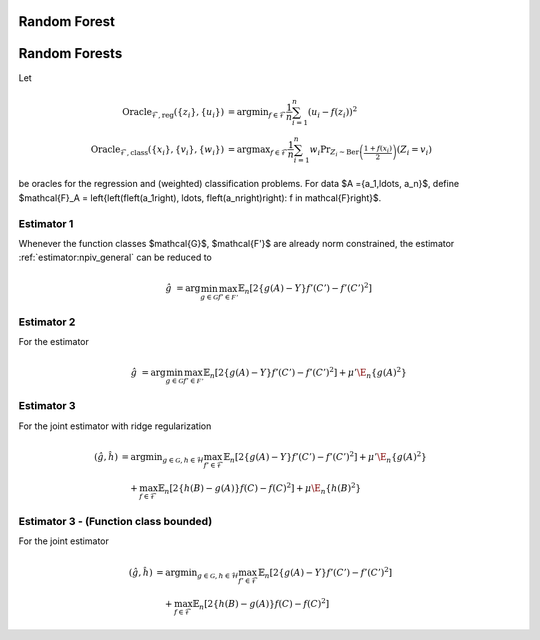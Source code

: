 Random Forest
=============

.. _random-forests:

Random Forests
==============

Let

.. math::

    \operatorname{Oracle}_{\mathcal{F},\text{reg}}\left(\{z_i\},\{u_i\}\right) &= \operatorname{argmin}_{f\in\mathcal{F}}\frac{1}{n}\sum^n_{i=1}\left(u_i-f(z_i)\right)^2 \\
    \operatorname{Oracle}_{\mathcal{F},\text{class}}\left(\{x_i\},\{v_i\}, \{w_i\}\right) &= \operatorname{argmax}_{f\in\mathcal{F}}\frac{1}{n}\sum^n_{i=1} w_i \Pr_{Z_i\sim\operatorname{Ber}\left(\frac{1+f(x_i)}{2}\right)}\left(Z_i = v_i \right)  

be oracles for the regression and (weighted) classification problems. For data $A =\{a_1,\ldots, a_n\}$, define  $\mathcal{F}_A = \left\{\left(f\left(a_1\right), \ldots, f\left(a_n\right)\right): f \in \mathcal{F}\right\}$.

Estimator 1
-----------

Whenever the function classes $\mathcal{G}$, $\mathcal{F'}$ are already norm constrained, the estimator :ref:`estimator:npiv_general` can be reduced to  

.. math::

    \hat{g} &= \arg \min_{g\in\mathcal{G}} 
    \max_{f' \in \mathcal{F'}} \mathbb{E}_n\left[2\left\{g(A)-Y\right\} f'(C')-f'(C')^2\right] 

.. lemma:: Ensemble solution
   :name: lemma:ensemble_1

    Consider the algorithm where for $t=1, \ldots, T$:

    .. math::

    \begin{aligned}
    & u_i^t=\left(y_i-\frac{1}{t-1} \sum_{\tau=1}^{t-1} g_\tau\left(a_i\right)\right), \quad f'_t=\operatorname{Oracle}_{\mathcal{F'}, \text{reg}}\left(\{c_i'\}, \{u_i^t\}\right) \\
    & v_i^t=1\left\{f'_t\left(c_i'\right)>0\right\} , w_i^t=\left|f'_t\left(c_i'\right)\right| \quad g_t=\operatorname{Oracle}_{\mathcal{G}, \text{class}}\left(\{a_i\}, \{v_i^t\}, \{w_i^t\}\right) \\
    &
    \end{aligned}

    Suppose that the set $\mathcal{F'}_{C'}$ is a convex set. Then the ensemble: $\bar{g}=\frac{1}{T} \sum_{t=1}^T g_t$, is a $O\left(\frac{\log (T)+1}{T}\right)$-approximate solution to the minimax problem.

Estimator 2
-----------

For the estimator

.. math::

    \hat{g} &= \arg \min_{g\in\mathcal{G}} 
    \max_{f' \in \mathcal{F'}} \mathbb{E}_n\left[2\left\{g(A)-Y\right\} f'(C')-f'(C')^2\right] + \mu'\E_n\{g(A)^2\} 

.. lemma:: Ensemble solution
   :name: lemma:ensemble_2

    Consider the algorithm where for $t=1, \ldots, T$:

    .. math::

    \begin{aligned}
    & u_i^t=\left(y_i-\frac{1}{t-1} \sum_{\tau=1}^{t-1} g_\tau\left(a_i\right)\right), \quad f'_t=\operatorname{Oracle}_{\mathcal{F'}, \text{reg}}\left(\{c_i'\}, \{u_i^t\}\right) \\
    & v_i^t=\frac{1}{\mu' t}\sum_{\tau=1}^{t}f'_\tau(c_i'), \qquad \qquad \qquad g_t=\operatorname{Oracle}_{\mathcal{G}, \text{reg}}\left(\{a_i\}, \{v_i^t\}\right) \\
    &
    \end{aligned}

    Suppose that the sets $\mathcal{F'}_{C'}$, $\mathcal{G}_{A}$ are convex. Then the ensemble: $\bar{g}=\frac{1}{T} \sum_{t=1}^T g_t$, is a $O\left(\frac{\log (T)+1}{T}\right)$-approximate solution to the minimax problem.

Estimator 3
-----------

For the joint estimator with ridge regularization

.. math::

    (\hat{g},\hat{h}) &= \arg \min _{g\in\mathcal{G}, h \in \mathcal{H}} 
    \max_{f' \in \mathcal{F}} \mathbb{E}_n\left[2\left\{g(A)-Y\right\} f'(C')-f'(C')^2\right]
     +\mu'\E_n\{g(A)^2\} \\
    &\quad +
    \max_{f \in \mathcal{F}} \mathbb{E}_n\left[2\left\{h(B)-g(A)\right\} f(C)-f(C)^2\right]   
    +\mu\E_n\{h(B)^2\}

.. lemma:: Ensemble solution
   :name: lemma:ensemble_3

    Consider the algorithm where for $t=1, \ldots, T$:

    .. math::

    \begin{aligned}
    & u_i'^{t}=\left(y_i-\frac{1}{t-1} \sum_{\tau=1}^{t-1} g_\tau\left(a_i\right)\right), \quad u_i^t=\frac{1}{t-1} \sum_{\tau=1}^{t-1} \bigg(g_\tau\left(a_i\right)-h_\tau\left(b_i\right)\bigg)\\
    & f'_t=\operatorname{Oracle}_{\mathcal{F'}, \text{reg}}\left(\{c_i'\}, \{u_i'^t\}\right),\quad f_t=\operatorname{Oracle}_{\mathcal{F}, \text{reg}}\left(\{c_i\}, \{u_i^t\}\right) \\
    & v_i'^t=\frac{1}{\mu't}\sum_{\tau=1}^{t}\bigg(f'_\tau(c'_i)-f_\tau(c_i)\bigg), \quad  \qquad  v_i^t=\frac{1}{\mu t}\sum_{\tau=1}^{t}f_\tau(c_i)\\
    &g_t=\operatorname{Oracle}_{\mathcal{G}, \text{reg}}\left(\{a_i\}, \{v_i'^t\}\right),  \qquad   h_t=\operatorname{Oracle}_{\mathcal{H}, \text{reg}}\left(\{b_i\}, \{v_i^t\}\right) \\
    &
    \end{aligned}

    Suppose that the sets $\mathcal{F'}_{C'}$, $\mathcal{F}_{C}$, $\mathcal{G}_{A}$, $\mathcal{H}_{B}$ are all convex sets. Then the ensembles: $\bar{g}=\frac{1}{T} \sum_{t=1}^T g_t\;,\bar{h}=\frac{1}{T} \sum_{t=1}^T h_t$, are a $O\left(\frac{\log (T)+1}{T}\right)$-approximate solution to the minimax problem.

.. proof::

    We can write the minimax problem as a convex-concave zero-sum game:

    .. math::

        \min_{b\in \mathcal{H}_B, a\in \mathcal{G}_A}\max_{c\in \mathcal{F}_C, c'\in \mathcal{F'}_{C'}}\frac{1}{n}&\sum_{i=1}^{n}2(Y_i-a_i)c'_i-c_i'^2+2(a_i-b_i)c_i-c_i^2+\mu'a_i^2+\mu b_i^2 \\
        =\max_{b\in \mathcal{H}_B, a\in \mathcal{G}_A}\min_{c\in \mathcal{F}_C, c'\in \mathcal{F'}_{C'}}\frac{1}{n}&\underbrace{\sum_{i=1}^{n}c_i'^2-2(Y_i-a_i)c'_i+c_i^2-2(a_i-b_i)c_i-\mu'a_i^2-\mu b_i^2}_{:=\ell(\{c,c'\},\{a,b\})} 

    where the loss $\ell(\{c,c'\},\{a,b\})$ is convex in $\{c,c'\}$ and concave in $\{a,b\}$.

    The adversary chooses vector $(c_i,c_i')$ based on *follow-the-leader* (FTL):

    .. math::

        \{c_t,c_t'\} &= \operatorname{argmin}_{c\in \mathcal{F}_C, c'\in \mathcal{F'}_{C'}}\frac{1}{t-1}\sum_{\tau=1}^{t-1}\ell(\{c,c'\},\{a_\tau,b_\tau\}) 

    by separating the minimization and completing the square, we have that

    .. math::

        c_t &= \operatorname{argmin}_{c\in \mathcal{F}_C} \frac{1}{n}\sum_{i=1}^{n} \bigg(c_i-\frac{1}{t-1}\sum_{\tau=1}^{t-1}\left\{a_{i\tau}-b_{i\tau}\right\}\bigg)^2\\
        &=\operatorname{argmin}_{c\in \mathcal{F}_C} \frac{1}{n}\sum_{i=1}^{n} \bigg(c_i-u_i^{t}\bigg)^2 \\
        &=\operatorname{Oracle}_{\mathcal{F}, \text{reg}}\left(\{c_i\}, \{u_i^t\}\right)\,, \\
        c'_t &= \operatorname{argmin}_{c'\in \mathcal{F'}_{C'}}\frac{1}{n}\sum_{i=1}^{n} \bigg(c_i'-\frac{1}{t-1}\sum_{\tau=1}^{t-1}\left\{y_i-a_{i\tau}\right\}\bigg)^2 \\
        &=\operatorname{argmin}_{c'\in \mathcal{F'}_{C'}}\frac{1}{n}\sum_{i=1}^{n} \bigg(c_i'-u_i'^{t}\bigg)^2 \\
        &=\operatorname{Oracle}_{\mathcal{F'}, \text{reg}}\left(\{c_i'\}, \{u_i'^t\}\right)

    Now, the learner plays *be-the-leader* (BTL) which involves choosing $(a_t,b_t)$ that best responds

    .. math::

        \{a_t,b_t\} &= \operatorname{argmax}_{a\in \mathcal{G}_A, b\in \mathcal{H}_{B}}\frac{1}{t}\sum_{\tau=1}^{t}\ell(\{c_\tau,c'_\tau\},\{a,b\})

    which after separating the minimization problem and completing the square we get:

    .. math::

        a_t &= \operatorname{argmin}_{a\in \mathcal{G}_A} \frac{1}{n}\sum_{i=1}^{n} \bigg(a_i-\frac{1}{\mu't}\sum_{\tau=1}^{t}\left\{c'_{i\tau}-c_{i\tau}\right\}\bigg)^2\\
        &=\operatorname{argmin}_{a\in \mathcal{G}_A} \frac{1}{n}\sum_{i=1}^{n} \bigg(a_i-v_i'^{t}\bigg)^2 \\
        &=\operatorname{Oracle}_{\mathcal{G}, \text{reg}}\left(\{a_i\}, \{v_i'^t\}\right) \,,\\
        b_t &= \operatorname{argmin}_{b\in \mathcal{H}_{B}}\frac{1}{n}\sum_{i=1}^{n} \bigg(b_i-\frac{1}{\mu t}\sum_{\tau=1}^{t}c_{i\tau}\bigg)^2 \\
        &=\operatorname{argmin}_{b\in \mathcal{H}_{B}}\frac{1}{n}\sum_{i=1}^{n} \bigg(b_i-v_i^{t}\bigg)^2 \\
        &=\operatorname{Oracle}_{\mathcal{H}, \text{reg}}\left(\{b_i\}, \{v_i^t\}\right)

    Thus it remains to show that the ensembles

    .. math::

    \bar{a} = \frac{1}{T}\sum_{t=1}^{T}a_t\,,\qquad \bar{b} = \frac{1}{T}\sum_{t=1}^{T}b_t

    are also a solution to the empirical minimax problem.\\

    Observe that the learner has zero regret, since it is playing the BTL algorithm. Thus if we show that the FTL algorithm has $\operatorname{Regret}(T)$-regret after $T$ periods, then $(\bar{a},\bar{b})$ is an $\epsilon(T)$ approximate solution to the minimax problem, invoking the results of :cite:`FREUND199979`.

    Hence, we now focus on the online learning problem that the adversary is facing and show that FTL is a no-regret algorithm with regret rate $\operatorname{Regret}(T)=O\left(\frac{\log (T)}{T}\right)$. We can upper bound the regret of the FTL algorithm by:

    .. math::

    \operatorname{Regret}(T) \leq \frac{1}{T} \sum_{t=1}^T\bigg(\ell\left(\{c_t, c'_t\}, \{a_t, b_t\}\right)-\ell\left(\{c_{t+1}, c'_{t+1}\}, \{a_t, b_t\}\right)\bigg)

    The loss $\ell\left(\cdot, \{a,b\}\right)$ is $\frac{2}{n}$-strongly convex with respect to the $\|\cdot\|_2$-norm on $C\times C'$. Moreover the loss is $O\left(\frac{1}{\sqrt{n}}\right)$-Lipschitz, since

    .. math::

    \nabla_{\{c,c'\}}\ell\left(\{c,c'\}, \{a,b\}\right) = \frac{2}{n}\left(\{c,c'\} - \{y-a,a-b\}\right)

    so 

    .. math::

    \|\nabla_{\{c,c'\}}\ell\left(\{c,c'\}, \{a,b\}\right)\|_2 &= \frac{2}{n}\sqrt{\sum_{i=1}^{n}\left(c_i-(y_i-a_i)+c_i'-(a_i-b_i)\right)^2} \\
    &\leq \frac{2}{n}\left(\|c\|_2+\|y\|_2+\|a\|_2+\|c'\|_2+\|a\|_2+\|b\|_2\right)\\
    &\leq O\left(\frac{1}{\sqrt{n}}\right)

    Then $L_t = \sum_{\tau=1}^t \ell(\cdot, \{a_\tau, b_\tau\})$ is $\frac{2t}{n}$-strongly convex. Since $\{c_{t+1}, c'_{t+1}\}$ is a minimizer of $L_t$ and the set $C\times C'$ is convex, we have by the strong convexity and the first order condition that 

    .. math::

    L_t(\{c_t,c'_t\}) \geq& L_t(\{c_{t+1},c'_{t+1}\}) + \left\langle \{c_{t},c'_{t}\}-\{c_{t+1},c'_{t+1}\}, \nabla_{\{c,c'\}}L_t(\{c_{t+1},c'_{t+1}\})\right\rangle + \frac{t}{n}\left\|\{c_{t},c'_{t}\},\{c_{t+1},c'_{t+1}\}\right\|_2^2 \\
    \geq & L_t(\{c_{t+1},c'_{t+1}\})+ \frac{t}{n}\left\|\{c_{t},c'_{t}\},\{c_{t+1},c'_{t+1}\}\right\|_2^2

    and

    .. math::

    L_{t-1}(\{c_{t+1},c'_{t+1}\}) \geq L_{t-1}(\{c_{t},c'_{t}\})+ \frac{t}{n}\left\|\{c_{t},c'_{t}\},\{c_{t+1},c'_{t+1}\}\right\|_2^2

    Adding these two inequalities and re-arranging gives:

    .. math::

    \ell(\{c_t, c'_t\}, \{a_t, b_t\})-\ell(\{c_{t+1}, c'_{t+1}\}, \{a_{t}, b_{t}\})\geq \frac{2t}{n}\left\|\{c_{t},c'_{t}\},\{c_{t+1},c'_{t+1}\}\right\|_2^2

    Invoking the lipschitzness of $\ell_t$:

    .. math::

    \frac{K}{\sqrt{n}}\left\|\{c_{t},c'_{t}\},\{c_{t+1},c'_{t+1}\}\right\|_2\geq \frac{2t}{n}\left\|\{c_{t},c'_{t}\},\{c_{t+1},c'_{t+1}\}\right\|_2^2

    so that

    .. math::

    \left\|\{c_{t},c'_{t}\},\{c_{t+1},c'_{t+1}\}\right\|_2\leq \frac{K}{2}\frac{\sqrt{n}}{t}

    Finally,

    .. math::

    \operatorname{Regret}(T) & \leq \frac{1}{T} \sum_{t=1}^T\bigg(\ell\left(\{c_t, c'_t\}, \{a_t, b_t\}\right)-\ell\left(\{c_{t+1}, c'_{t+1}\}, \{a_t, b_t\}\right)\bigg)\\
    &\leq \frac{1}{T} \sum_{t=1}^T \frac{K}{\sqrt{n}} \left\|\{c_{t},c'_{t}\},\{c_{t+1},c'_{t+1}\}\right\|_2 \\
    &\leq \frac{1}{T} \sum_{t=1}^T \frac{K^2}{2}\frac{1}{t} \\
    &\leq K^2\frac{\log T + 1}{T}

.. remark:: Subsetted estimator

    For the subsetted estimator

    .. math::

        (\hat{g},\hat{h}) &= \arg \min _{g\in\mathcal{G}, h \in \mathcal{H}} 
        \max_{f' \in \mathcal{F}} \mathbb{E}_p\left[2\left\{g(A)-Y\right\} f'(C')-f'(C')^2\right]
         +\mu'\E_n\{g(A)^2\} \\
        &\quad +
        \max_{f \in \mathcal{F}} \mathbb{E}_q\left[2\left\{h(B)-g(A)\right\} f(C)-f(C)^2\right]   
        +\mu\E_n\{h(B)^2\}

    We simply modify the updates for $v_t', v_t$ as

    .. math::

        v_i'^t=\frac{1}{\mu't}\sum_{\tau=1}^{t}\bigg(f'_\tau(c'_i)1\big(i\in[p]\big)-f_\tau(c_i)1\big(i\in[q]\big)\bigg), \quad  \qquad  v_i^t=\frac{1}{\mu t}\sum_{\tau=1}^{t}f_\tau(c_i)1\big(i\in[q]\big)

Estimator 3 - (Function class bounded)
--------------------------------------

For the joint estimator

.. math::

    (\hat{g},\hat{h}) &= \arg \min _{g\in\mathcal{G}, h \in \mathcal{H}} 
    \max_{f' \in \mathcal{F}} \mathbb{E}_n\left[2\left\{g(A)-Y\right\} f'(C')-f'(C')^2\right] \\
    &\quad +
    \max_{f \in \mathcal{F}} \mathbb{E}_n\left[2\left\{h(B)-g(A)\right\} f(C)-f(C)^2\right]  

.. lemma:: Ensemble solution
   :name: lemma:ensemble_3_norm

    Consider the algorithm where for $t=1, \ldots, T$:

    .. math::

    \begin{aligned}
    & u_i'^{t}=\left(y_i-\frac{1}{t-1} \sum_{\tau=1}^{t-1} g_\tau\left(a_i\right)\right), \quad u_i^t=\frac{1}{t-1} \sum_{\tau=1}^{t-1} \bigg(g_\tau\left(a_i\right)-h_\tau\left(b_i\right)\bigg)\\
    & f'_t=\operatorname{Oracle}_{\mathcal{F'}, \text{reg}}\left(\{c_i'\}, \{u_i'^t\}\right),\quad f_t=\operatorname{Oracle}_{\mathcal{F}, \text{reg}}\left(\{c_i\}, \{u_i^t\}\right) \\
    & v_i'^t=1\big(f'_t(c'_i)-f_t(c_i)>0\big),   \qquad  v_i^t=1\big(f_t(c_i)>0\big)\\
    & w_i'^t=\big|f'_t(c'_i)-f_t(c_i)\big|, \qquad  \qquad  w_i^t=|f_t(c_i)|\\
    &g_t=\operatorname{Oracle}_{\mathcal{G}, \text{class}}\left(\{a_i\}, \{v_i'^t\}, \{w_i'^t\}\right),  \quad   h_t=\operatorname{Oracle}_{\mathcal{H}, \text{class}}\left(\{b_i\}, \{v_i^t\}, \{w_i^t\}\right) \\
    &
    \end{aligned}

    Suppose that the sets $\mathcal{F'}_{C'}$, $\mathcal{F}_{C}$, are convex sets. Then the ensembles: $\bar{g}=\frac{1}{T} \sum_{t=1}^T g_t\;,\bar{h}=\frac{1}{T} \sum_{t=1}^T h_t$, are a $O\left(\frac{\log (T)+1}{T}\right)$-approximate solution to the minimax problem.

.. proof::

    The proof is analogous to :ref:`lemma:ensemble_3`, except that the learner best-responds to the current test function

    .. math::

        \{a_t,b_t\} &= \operatorname{argmax}_{a\in \mathcal{G}_A, b\in \mathcal{H}_{B}}\ell(\{c_t,c'_t\},\{a,b\})\\
        &= \operatorname{argmax}_{a\in \mathcal{G}_A, b\in \mathcal{H}_{B}} \sum_{i=1}^{n}c_{it}'^2-2(Y_i-a_i)c'_{it}+c_{it}^2-2(a_i-b_i)c_{it}

    which gives

    .. math::

        a_t &= \argmax_{a \in \mathcal{G}_{A}} \sum_{i=1}^{n} a_i (c'_{it} - c_{it}) \\
        &= \argmax_{a \in \mathcal{G}_{A}} \frac{1}{n} \sum_i a_i \left| c'_{it} - c_{it} \right| \operatorname{sign}\left( c'_{it} - c_{it} \right) \\
        &= \argmax_{a \in \mathcal{G}_{A}} \frac{1}{n} \sum_i \left| c'_{it} - c_{it} \right| \mathbb{E}_{z \sim \operatorname{Bernoulli}\left( \frac{a_i + 1}{2} \right)} \left[ \left( 2 z_i - 1 \right) \operatorname{sign}\left( c'_{it} - c_{it} \right) \right] \\
        &= \argmax_{a \in \mathcal{G}_{A}} \frac{1}{n} \sum_i \left| c'_{it} - c_{it} \right| \left( \operatorname{Pr}_{z \sim \operatorname{Bernoulli}\left( \frac{a_i + 1}{2} \right)} \left[ \left( 2 z_i - 1 \right) = \operatorname{sign}\left( c'_{it} - c_{it} \right) \right] \right. \\
        & \qquad \qquad \qquad \left. - \operatorname{Pr}_{z \sim \operatorname{Bernoulli}\left( \frac{a_i + 1}{2} \right)} \left[ \left( 2 z_i - 1 \right) \neq \operatorname{sign}\left( c'_{it} - c_{it} \right) \right] \right) \\
        &= \argmax_{a \in \mathcal{G}_{A}} \frac{1}{n} \sum_i \left| c'_{it} - c_{it} \right| \left( 2 \operatorname{Pr}_{z \sim \operatorname{Bernoulli}\left( \frac{a_i + 1}{2} \right)} \left[ \left( 2 z_i - 1 \right) = \operatorname{sign}\left( c'_{it} - c_{it} \right) \right] - 1 \right) \\
        &= \argmax_{a \in \mathcal{G}_{A}} \frac{1}{n} \sum_i \left| c'_{it} - c_{it} \right| \operatorname{Pr}_{z \sim \operatorname{Bernoulli}\left( \frac{a_i + 1}{2} \right)} \left[ \left( 2 z_i - 1 \right) = \operatorname{sign}\left( c'_{it} - c_{it} \right) \right] \\
        &= \argmax_{a \in \mathcal{G}_{A}} \frac{1}{n} \sum_i \left| c'_{it} - c_{it} \right| \operatorname{Pr}_{z \sim \operatorname{Bernoulli}\left( \frac{a_i + 1}{2} \right)} \left[ z_i = \frac{\operatorname{sign}\left( c'_{it} - c_{it} \right) + 1}{2} \right] \\
        &= \argmax_{a \in \mathcal{G}_{A}} \frac{1}{n} \sum_i \left| c'_{it} - c_{it} \right| \operatorname{Pr}_{z \sim \operatorname{Bernoulli}\left( \frac{a_i + 1}{2} \right)} \left[ z_i = 1\left\{ c'_{it} - c_{it} > 0 \right\} \right] \\
        &= \argmax_{a \in \mathcal{G}_{A}} \frac{1}{n} \sum_i w_{it} \operatorname{Pr}_{z \sim \operatorname{Bernoulli}\left( \frac{a_i + 1}{2} \right)} \left[ z_i = v_{it} \right] \\
        &= \operatorname{Oracle}_{\mathcal{G}, \text{class}}\left( \{a_i\}, \{v_i'^t\}, \{w_i'^t\} \right)

    and

    .. math::

        b_t &= \argmax_{b \in \mathcal{H}_{B}} \sum_{i=1}^{n} b_i c_{it} \\
        &= \argmax_{b \in \mathcal{H}_{B}} \frac{1}{n} \sum_i b_i \left| c_{it} \right| \operatorname{sign}\left( c_{it} \right) \\
        &= \argmax_{b \in \mathcal{H}_{B}} \frac{1}{n} \sum_i \left| c_{it} \right| \mathbb{E}_{z \sim \operatorname{Bernoulli}\left( \frac{b_i + 1}{2} \right)} \left[ \left( 2 z_i - 1 \right) \operatorname{sign}\left( c_{it} \right) \right] \\
        &= \argmax_{b \in \mathcal{H}_{B}} \frac{1}{n} \sum_i \left| c_{it} \right| \left( \operatorname{Pr}_{z \sim \operatorname{Bernoulli}\left( \frac{b_i + 1}{2} \right)} \left[ \left( 2 z_i - 1 \right) = \operatorname{sign}\left( c_{it} \right) \right] \right. \\
        & \qquad \qquad \qquad \left. - \operatorname{Pr}_{z \sim \operatorname{Bernoulli}\left( \frac{b_i + 1}{2} \right)} \left[ \left( 2 z_i - 1 \right) \neq \operatorname{sign}\left( c_{it} \right) \right] \right) \\
        &= \argmax_{b \in \mathcal{H}_{B}} \frac{1}{n} \sum_i \left| c_{it} \right| \left( 2 \operatorname{Pr}_{z \sim \operatorname{Bernoulli}\left( \frac{b_i + 1}{2} \right)} \left[ \left( 2 z_i - 1 \right) = \operatorname{sign}\left( c_{it} \right) \right] - 1 \right) \\
        &= \argmax_{b \in \mathcal{H}_{B}} \frac{1}{n} \sum_i \left| c_{it} \right| \operatorname{Pr}_{z \sim \operatorname{Bernoulli}\left( \frac{b_i + 1}{2} \right)} \left[ \left( 2 z_i - 1 \right) = \operatorname{sign}\left( c_{it} \right) \right] \\
        &= \argmax_{b \in \mathcal{H}_{B}} \frac{1}{n} \sum_i \left| c_{it} \right| \operatorname{Pr}_{z \sim \operatorname{Bernoulli}\left( \frac{b_i + 1}{2} \right)} \left[ z_i = \frac{\operatorname{sign}\left( c_{it} \right) + 1}{2} \right] \\
        &= \argmax_{b \in \mathcal{H}_{B}} \frac{1}{n} \sum_i \left| c_{it} \right| \operatorname{Pr}_{z \sim \operatorname{Bernoulli}\left( \frac{b_i + 1}{2} \right)} \left[ z_i = 1 \left\{ c_{it} > 0 \right\} \right] \\
        &= \argmax_{b \in \mathcal{H}_{B}} \frac{1}{n} \sum_i w_{it} \operatorname{Pr}_{z \sim \operatorname{Bernoulli}\left( \frac{b_i + 1}{2} \right)} \left[ z_i = v_{it} \right] \\
        &= \operatorname{Oracle}_{\mathcal{H}, \text{class}}\left( \{b_i\}, \{v_i^t\}, \{w_i^t\} \right)

.. remark:: Subsetted estimator

    For the subsetted estimator

    .. math::

        (\hat{g},\hat{h}) &= \arg \min _{g\in\mathcal{G}, h \in \mathcal{H}} 
        \max_{f' \in \mathcal{F}} \mathbb{E}_p\left[2\left\{g(A)-Y\right\} f'(C')-f'(C')^2\right] \\
        &\quad +
        \max_{f \in \mathcal{F}} \mathbb{E}_q\left[2\left\{h(B)-g(A)\right\} f(C)-f(C)^2\right]   

    We simply modify the updates for $w_t', w_t$ as

    .. math::

        w_i'^t=\big|f'_t(c'_i)1\big(i\in[p]\big)-f_t(c_i)1\big(i\in[q]\big)\big|, \qquad  \qquad  w_i^t=|f_t(c_i)1\big(i\in[q]\big)|

